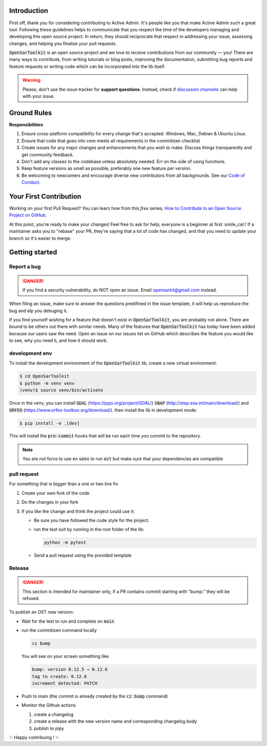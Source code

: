 Introduction
------------

First off, thank you for considering contributing to Active Admin. It's people like you that make Active Admin such a great tool.
Following these guidelines helps to communicate that you respect the time of the developers managing and developing this open source project. In return, they should reciprocate that respect in addressing your issue, assessing changes, and helping you finalize your pull requests.

:code:`OpenSarToolkit` is an open source project and we love to receive contributions from our community — you! There are many ways to contribute, from writing tutorials or blog posts, improving the documentation, submitting bug reports and feature requests or writing code which can be incorporated into the lib itself.

.. warning:: 

    Please, don't use the issue tracker for **support questions**. Instead, check if `discussion channels <https://github.com/ESA-PhiLab/OpenSarToolkit/discussions>`__ can help with your issue. 

Ground Rules
------------

**Responsibilities**:

#.  Ensure cross-platform compatibility for every change that's accepted. Windows, Mac, Debian & Ubuntu Linux.
#.  Ensure that code that goes into core meets all requirements in the commitizen checklist
#.  Create issues for any major changes and enhancements that you wish to make. Discuss things transparently and get community feedback.
#.  Don't add any classes to the codebase unless absolutely needed. Err on the side of using functions.
#.  Keep feature versions as small as possible, preferably one new feature per version.
#.  Be welcoming to newcomers and encourage diverse new contributors from all backgrounds. See our `Code of Conduct <https://github.com/ESA-PhiLab/OpenSarToolkit/blob/main/CODE_OF_CONDUCT.md>`__.

Your First Contribution
-----------------------

Working on your first Pull Request? You can learn how from this *free* series, `How to Contribute to an Open Source Project on GitHub <https://egghead.io/series/how-to-contribute-to-an-open-source-project-on-github>`__.

At this point, you're ready to make your changes! Feel free to ask for help; everyone is a beginner at first :smile_cat:! If a maintainer asks you to "rebase" your PR, they're saying that a lot of code has changed, and that you need to update your branch so it's easier to merge.

Getting started
---------------

Report a bug
^^^^^^^^^^^^
.. danger:: 

    If you find a security vulnerability, do NOT open an issue. Email opensarkit@gmail.com instead.

When filing an issue, make sure to answer the questions predifined in the issue template, it will help us reproduce the bug and elp you debuging it.

If you find yourself wishing for a feature that doesn't exist in :code:`OpenSarToolkit`, you are probably not alone. There are bound to be others out there with similar needs. Many of the features that :code:`OpenSarToolkit` has today have been added because our users saw the need. Open an issue on our issues list on GitHub which describes the feature you would like to see, why you need it, and how it should work.

development env
^^^^^^^^^^^^^^^

To install the development environment of the :code:`OpenSarToolkit` lib, create a new virtual environment: 

.. code-block:: console

    $ cd OpenSarToolkit
    $ python -m venv venv
    (venv)$ source venv/bin/activate
  
Once in the venv, you can install :code:`GDAL` (https://pypi.org/project/GDAL/) :code:`SNAP` (http://step.esa.int/main/download/) and :code:`ORFEO` (https://www.orfeo-toolbox.org/download/). then install the lib in development mode:

.. code-block:: console

    $ pip install -e .[dev]
  
This will install the :code:`pre-commit` hooks that will be run each time you commit to the repository.

.. note:: 

    You are not force to use en :code:`venv` to run :code:`ost` but make sure that your dependencies are compatible

pull request
^^^^^^^^^^^^

For something that is bigger than a one or two line fix

#.  Create your own fork of the code
#.  Do the changes in your fork
#.  If you like the change and think the project could use it:

    *   Be sure you have followed the code style for the project.
    *   run the test suit by running in the root folder of the lib:
    
        .. code-block:: 
    
            python -m pytest
         
    *   Send a pull request using the provided template

Release
^^^^^^^

.. danger:: 

    This section is intended for maintainer only, if a PR contains commit starting with "bump:" they will be refused.


To publish an OST new version: 

-   Wait for the test to run and complete on :code:`main`
-   run the commitizen command locally 
  
    .. code-block::

        cz bump
  
    You will see on your screen something like: 

    .. code-block:: console

        bump: version 0.12.5 → 0.12.6
        tag to create: 0.12.6
        increment detected: PATCH

-   Push to main (the commit is already created by the :code:`cz bump` command)
-   Monitor the Github actions
    
    #.   create a changelog 
    #.   create a release with the new version name and corresponding changelog body
    #.   publish to pipy
   
✨ Happy contribuing ! ✨
